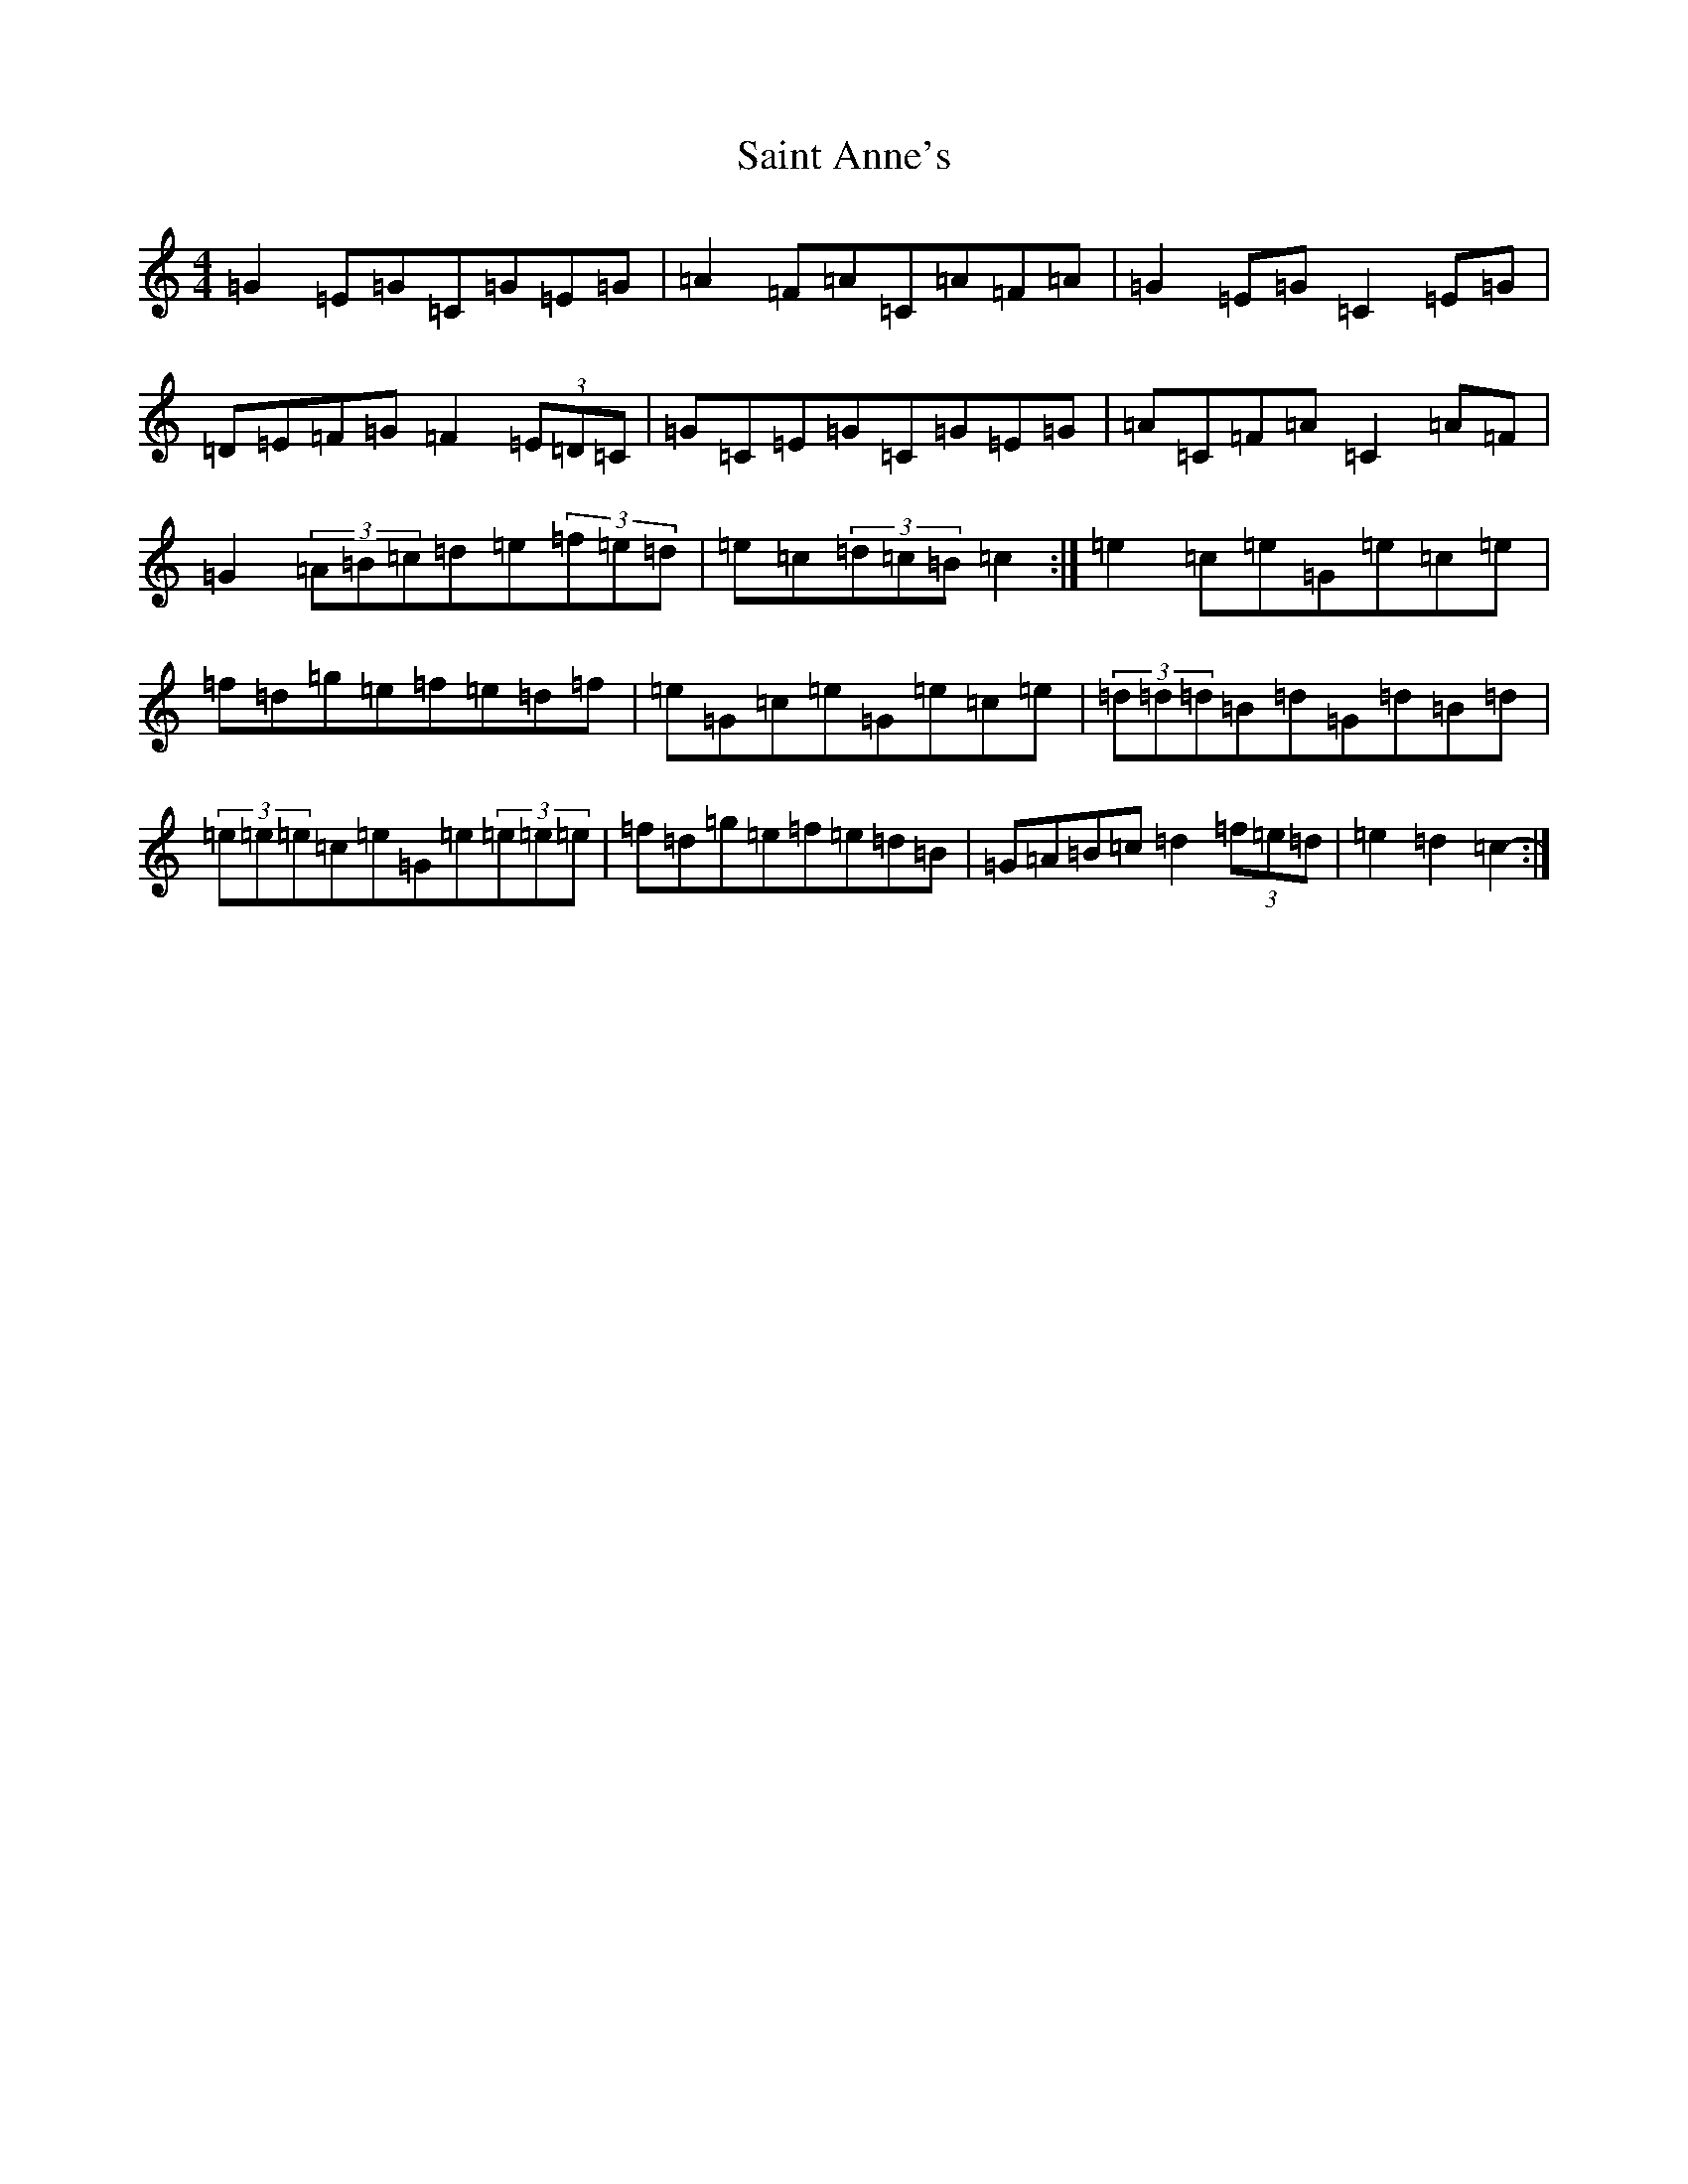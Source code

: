 X: 22533
T: Saint Anne's
S: https://thesession.org/tunes/103#setting23878
Z: D Major
R: reel
M: 4/4
L: 1/8
K: C Major
=G2=E=G=C=G=E=G|=A2=F=A=C=A=F=A|=G2=E=G=C2=E=G|=D=E=F=G=F2(3=E=D=C|=G=C=E=G=C=G=E=G|=A=C=F=A=C2=A=F|=G2(3=A=B=c=d=e(3=f=e=d|=e=c(3=d=c=B=c2:|=e2=c=e=G=e=c=e|=f=d=g=e=f=e=d=f|=e=G=c=e=G=e=c=e|(3=d=d=d=B=d=G=d=B=d|(3=e=e=e=c=e=G=e(3=e=e=e|=f=d=g=e=f=e=d=B|=G=A=B=c=d2(3=f=e=d|=e2=d2=c2-:|